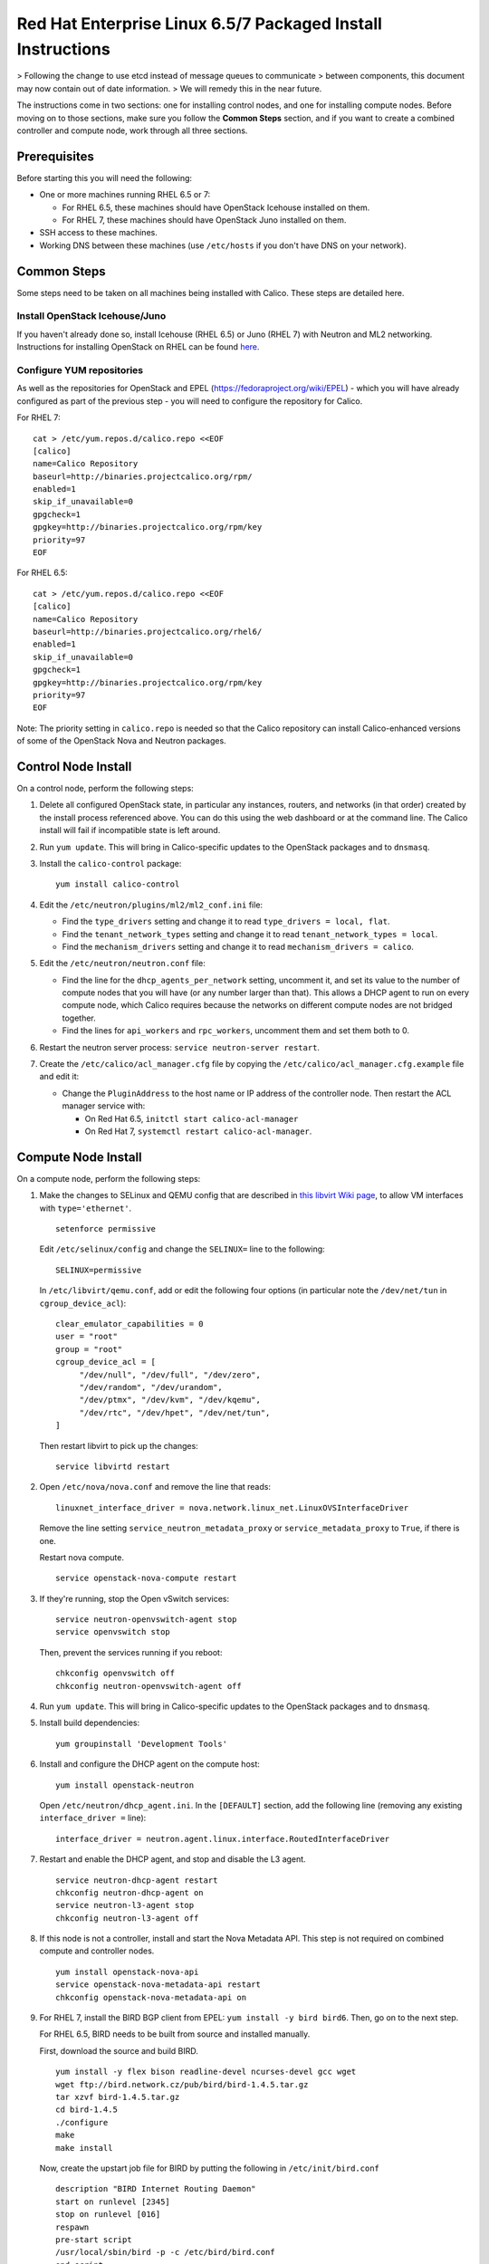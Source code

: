 Red Hat Enterprise Linux 6.5/7 Packaged Install Instructions
============================================================

> Following the change to use etcd instead of message queues to communicate
> between components, this document may now contain out of date information.
> We will remedy this in the near future.

The instructions come in two sections: one for installing control nodes,
and one for installing compute nodes. Before moving on to those
sections, make sure you follow the **Common Steps** section, and if you
want to create a combined controller and compute node, work through all
three sections.

Prerequisites
-------------

Before starting this you will need the following:

-  One or more machines running RHEL 6.5 or 7:

   - For RHEL 6.5, these machines should have OpenStack Icehouse installed on
     them.
   - For RHEL 7, these machines should have OpenStack Juno installed on them.

-  SSH access to these machines.
-  Working DNS between these machines (use ``/etc/hosts`` if you don't
   have DNS on your network).

Common Steps
------------

Some steps need to be taken on all machines being installed with Calico.
These steps are detailed here.

Install OpenStack Icehouse/Juno
~~~~~~~~~~~~~~~~~~~~~~~~~~~~~~~

If you haven't already done so, install Icehouse (RHEL 6.5) or Juno (RHEL 7)
with Neutron and ML2 networking. Instructions for installing OpenStack on RHEL
can be found `here <http://openstack.redhat.com/Main_Page>`__.

Configure YUM repositories
~~~~~~~~~~~~~~~~~~~~~~~~~~

As well as the repositories for OpenStack and EPEL
(https://fedoraproject.org/wiki/EPEL) - which you will have already
configured as part of the previous step - you will need to configure the
repository for Calico.

For RHEL 7::

    cat > /etc/yum.repos.d/calico.repo <<EOF
    [calico]
    name=Calico Repository
    baseurl=http://binaries.projectcalico.org/rpm/
    enabled=1
    skip_if_unavailable=0
    gpgcheck=1
    gpgkey=http://binaries.projectcalico.org/rpm/key
    priority=97
    EOF

For RHEL 6.5::

    cat > /etc/yum.repos.d/calico.repo <<EOF
    [calico]
    name=Calico Repository
    baseurl=http://binaries.projectcalico.org/rhel6/
    enabled=1
    skip_if_unavailable=0
    gpgcheck=1
    gpgkey=http://binaries.projectcalico.org/rpm/key
    priority=97
    EOF

Note: The priority setting in ``calico.repo`` is needed so that the
Calico repository can install Calico-enhanced versions of some of the
OpenStack Nova and Neutron packages.

Control Node Install
--------------------

On a control node, perform the following steps:

1. Delete all configured OpenStack state, in particular any instances,
   routers, and networks (in that order) created by the install process
   referenced above. You can do this using the web dashboard or at the
   command line. The Calico install will fail if incompatible state is
   left around.

2. Run ``yum update``. This will bring in Calico-specific updates to the
   OpenStack packages and to ``dnsmasq``.

3. Install the ``calico-control`` package:

   ::

       yum install calico-control

4. Edit the ``/etc/neutron/plugins/ml2/ml2_conf.ini`` file:

   -  Find the ``type_drivers`` setting and change it to read
      ``type_drivers = local, flat``.
   -  Find the ``tenant_network_types`` setting and change it to read
      ``tenant_network_types = local``.
   -  Find the ``mechanism_drivers`` setting and change it to read
      ``mechanism_drivers = calico``.

5. Edit the ``/etc/neutron/neutron.conf`` file:

   -  Find the line for the ``dhcp_agents_per_network`` setting,
      uncomment it, and set its value to the number of compute nodes
      that you will have (or any number larger than that). This allows a
      DHCP agent to run on every compute node, which Calico requires
      because the networks on different compute nodes are not bridged
      together.
   -  Find the lines for ``api_workers`` and ``rpc_workers``, uncomment
      them and set them both to 0.

6. Restart the neutron server process:
   ``service neutron-server restart``.

7. Create the ``/etc/calico/acl_manager.cfg`` file by copying the
   ``/etc/calico/acl_manager.cfg.example`` file and edit it:

   -  Change the ``PluginAddress`` to the host name or IP address of the
      controller node. Then restart the ACL manager service with:

      - On Red Hat 6.5, ``initctl start calico-acl-manager``
      - On Red Hat 7, ``systemctl restart calico-acl-manager``.

Compute Node Install
--------------------

On a compute node, perform the following steps:

1. Make the changes to SELinux and QEMU config that are described in `this
   libvirt Wiki page <http://wiki.libvirt.org/page/Guest_won%27t_start_-_warning:_could_not_open_/dev/net/tun_%28%27generic_ethernet%27_interface%29>`__,
   to allow VM interfaces with ``type='ethernet'``.

   ::

       setenforce permissive

   Edit ``/etc/selinux/config`` and change the ``SELINUX=`` line to the
   following:

   ::

           SELINUX=permissive

   In ``/etc/libvirt/qemu.conf``, add or edit the following four options
   (in particular note the ``/dev/net/tun`` in ``cgroup_device_acl``):

   ::

           clear_emulator_capabilities = 0
           user = "root"
           group = "root"
           cgroup_device_acl = [
                "/dev/null", "/dev/full", "/dev/zero",
                "/dev/random", "/dev/urandom",
                "/dev/ptmx", "/dev/kvm", "/dev/kqemu",
                "/dev/rtc", "/dev/hpet", "/dev/net/tun",
           ]

   Then restart libvirt to pick up the changes:

   ::

           service libvirtd restart

2. Open ``/etc/nova/nova.conf`` and remove the line that reads:

   ::

       linuxnet_interface_driver = nova.network.linux_net.LinuxOVSInterfaceDriver

   Remove the line setting ``service_neutron_metadata_proxy`` or
   ``service_metadata_proxy`` to ``True``, if there is one.

   Restart nova compute.

   ::

           service openstack-nova-compute restart

3. If they're running, stop the Open vSwitch services:

   ::

       service neutron-openvswitch-agent stop
       service openvswitch stop

   Then, prevent the services running if you reboot:

   ::

           chkconfig openvswitch off
           chkconfig neutron-openvswitch-agent off

4. Run ``yum update``. This will bring in Calico-specific updates to the
   OpenStack packages and to ``dnsmasq``.

5. Install build dependencies:

   ::

       yum groupinstall 'Development Tools'

6. Install and configure the DHCP agent on the compute host:

   ::

       yum install openstack-neutron

   Open ``/etc/neutron/dhcp_agent.ini``. In the ``[DEFAULT]`` section, add
   the following line (removing any existing ``interface_driver =`` line):

   ::

           interface_driver = neutron.agent.linux.interface.RoutedInterfaceDriver

7.  Restart and enable the DHCP agent, and stop and disable the L3
    agent.

    ::

        service neutron-dhcp-agent restart
        chkconfig neutron-dhcp-agent on
        service neutron-l3-agent stop
        chkconfig neutron-l3-agent off

8.  If this node is not a controller, install and start the Nova
    Metadata API. This step is not required on combined compute and
    controller nodes.

    ::

        yum install openstack-nova-api
        service openstack-nova-metadata-api restart
        chkconfig openstack-nova-metadata-api on

9.  For RHEL 7, install the BIRD BGP client from EPEL:
    ``yum install -y bird bird6``. Then, go on to the next step.

    For RHEL 6.5, BIRD needs to be built from source and installed manually.

    First, download the source and build BIRD.

    ::

        yum install -y flex bison readline-devel ncurses-devel gcc wget
        wget ftp://bird.network.cz/pub/bird/bird-1.4.5.tar.gz
        tar xzvf bird-1.4.5.tar.gz
        cd bird-1.4.5
        ./configure
        make
        make install

    Now, create the upstart job file for BIRD by putting the following in
    ``/etc/init/bird.conf``

    ::

        description "BIRD Internet Routing Daemon"
        start on runlevel [2345]
        stop on runlevel [016]
        respawn
        pre-start script
        /usr/local/sbin/bird -p -c /etc/bird/bird.conf
        end script
        script
        /usr/local/sbin/bird -f -c /etc/bird/bird.conf
        end script

10. Install the ``calico-compute`` package:

    ::

        yum install calico-compute

11. Configure BIRD. Calico includes useful configuration scripts that
    will create BIRD config files for simple topologies - either a
    peering between a single pair of compute nodes, or to a route
    reflector (to avoid the need for a full BGP mesh in networks with
    more than 2 compute nodes). If your topology is more complex, please
    consult the relevant documentation for your chosen BGP stack or ask
    the mailing list if you have questions about how BGP relates to
    Calico.

    For IPv4 connectivity between compute hosts:

    ::

        /usr/bin/calico-gen-bird-conf.sh <compute_node_ipv4> <peer_ipv4> <bgp_as_number>

    And/or for IPv6 connectivity between compute hosts:

    ::

        /usr/bin/calico-gen-bird6-conf.sh <compute_node_ipv4> <compute_node_ipv6> <peer_ipv6> <bgp_as_number>

    ``<compute_node_ipv4>`` and \`' are the IPv4/6 addresses of the
    compute host, used as next hops and router ids.

    ``<peer_ipv4>`` and ``<peer_ipv6>`` are the IP address of your
    single other compute node, or the route reflector as described
    earlier.

    ``<bgp_as_number>`` is the BGP `AS
    number <http://en.wikipedia.org/wiki/Autonomous_System_%28Internet%29>`__.
    Unless your deployment needs to peer with other BGP routers, this
    can be chosen arbitrarily.

    For RHEL 6.5, ignore any ``bird: unrecognized service`` error - we'll
    restart BIRD later anyway.

   Note that you'll also need to configure your route reflector to allow
   connections from the compute node as a route reflector client. This
   configuration is outside the scope of this install document.

   Ensure BIRD (and/or BIRD 6 for IPv6) is running and starts on reboot:

   - For RHEL 7:

   ::

       service bird restart
       service bird6 restart
       chkconfig bird on
       chkconfig bird6 on

   - For RHEL 6.5:

   ::

       initctl start bird

12. Create the ``/etc/calico/felix.cfg`` file by copying
    ``/etc/calico/felix.cfg.example`` and edit it:

    -  Change the ``PluginAddress`` and ``ACLAddress`` settings to the
       host name or IP address of the controller node.
    -  Restart the Felix service:

       - on Red Hat 6.5, run ``initctl start calico-felix``.
       - on Red Hat 7, run ``systemctl restart calico-felix``.

Next Steps
----------

Now you've installed Calico, follow :ref:`opens-install-inst-next-steps` for
details on how to configure networks and use your new deployment.
